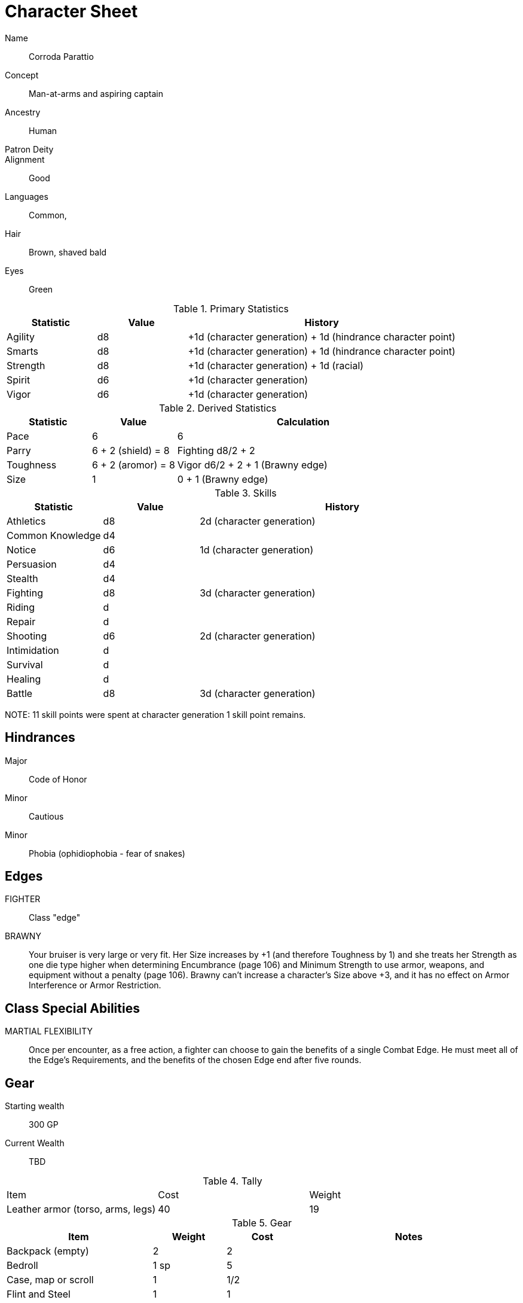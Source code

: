 
:chargen: character generation

= Character Sheet

// Name:: Hambley "Ham" Sunggerood
Name:: Corroda Parattio
Concept:: Man-at-arms and aspiring captain
Ancestry:: Human
Patron Deity:: 
Alignment:: Good

Languages:: Common, 

Hair:: Brown, shaved bald
Eyes:: Green

.Primary Statistics
[cols="1,1,3",options="header"]
|===
| Statistic | Value | History
| Agility | d8 | +1d ({chargen}) + 1d (hindrance character point)
| Smarts | d8 | +1d ({chargen}) + 1d (hindrance character point)
| Strength | d8 | +1d ({chargen}) + 1d (racial)
| Spirit | d6 | +1d ({chargen})
| Vigor | d6 | +1d ({chargen})
|===

////
+1d (racial)
+1d ({chargen})
+1d (hindrance character point)
+1d (advance)
////



////
Attribute assignments:

Chargen:
+1d Agility
+1d Smarts
+1d Spirit
+1d Strength
+1d Vigor


Racial:
+1d Strength

////

.Derived Statistics
[cols="1,1,3",options="header"]
|===
| Statistic | Value | Calculation
| Pace | 6 |  6 
| Parry | 6 + 2 (shield) = 8 | Fighting d8/2 + 2 
| Toughness | 6 + 2 (aromor) = 8  | Vigor d6/2 + 2 + 1 (Brawny edge)
| Size | 1 | 0 + 1 (Brawny edge)
|===



.Skills
[cols="1,1,3",options="header"]
|===
| Statistic | Value | History
| Athletics | d8 |  2d ({chargen})
| Common Knowledge | d4 | 
| Notice | d6 | 1d ({chargen})
| Persuasion | d4 | 
| Stealth | d4 | 
| Fighting | d8 | 3d ({chargen})
| Riding | d | 
| Repair | d | 
| Shooting | d6 | 2d ({chargen})
| Intimidation | d | 
| Survival | d | 
| Healing | d | 
| Battle | d8 | 3d ({chargen})
|===

NOTE: 
11 skill points were spent at {chargen}
1 skill point remains.


////
 1d (core skill)
 2d ({chargen})
 1d (advance 1)
 1d (racial)
////


////
Skill assignments:

At {chargen}
+2d Fighting
////



== Hindrances

Major:: Code of Honor
Minor:: Cautious
Minor:: Phobia (ophidiophobia - fear of snakes)

== Edges

FIGHTER::
// REQUIREMENTS: Novice, Strength d6+, Fighting d6+
Class "edge"

// BRAVE:: 
// REQUIREMENTS: Novice, Spirit d6+
// Those with this Edge have learned to master their fear, or have dealt with so many horrors they’ve become jaded. 
// These valiant explorers add +2 to Fear checks and subtract 2 from Fear Table results (see page 152).
BRAWNY:: 
// REQUIREMENTS: Novice, Strength d6+, Vigor d6+
Your bruiser is very large or very fit. 
Her Size increases by +1 (and therefore Toughness by 1) and she treats her Strength as one die type higher when determining Encumbrance (page 106) and Minimum Strength to use armor, weapons, and equipment without a penalty (page 106).
Brawny can’t increase a character’s Size above +3, and it has no effect on Armor Interference or Armor Restriction.

== Class Special Abilities

MARTIAL FLEXIBILITY:: 
Once per encounter, as a free action, a fighter can choose to gain the benefits of a single Combat Edge. 
He must meet all of the Edge’s Requirements, and the benefits of the chosen Edge end after five rounds.

== Gear


Starting wealth:: 300 GP
Current Wealth:: TBD

.Tally
|===
| Item | Cost | Weight
// | 4x Daggers | 8 | 4
// | 1 Hand Axe | 6 | 3
// | Light Crossbow | 35 | 5
// | 20 bolts | 2 | 2
| Leather armor (torso, arms, legs) | 40 | 19
// | Light shield | 5 | 4
// | 2 x Caltrops | 4 | 2
|===

.Gear
[cols="2,1,1,3",options="header"]
|===
| Item | Weight | Cost | Notes
| Backpack (empty) | 2 | 2 |
| Bedroll | 1 sp | 5 | 
| Case, map or scroll | 1 | 1/2 | 
| Flint and Steel | 1 | 1 |
| Pouch, belt | 1 | — | 
// | Spike (piton) | 1 sp | 1/2 |
| Waterskin (weight is filled) | 1 | 4 | 
| Whetstone | 2 cp | 1 | 
| Caltrops | 1 | 2 | 
One batch covers a Small Blast Template, two a Medium, and three a Large. 
Counts as Difficult Ground; anyone moving through the area must make an Athletics roll or be Shaken.
A Critical Failure causes a Wound to the feet (–2 Pace until healed).
|===


.Armor
[cols="3,1,1,1,1",options="header"]
|===
| Item | Armor | Min Str. | Weight | Cost 
| Tunic or Jacket (torso, arms) | +2 | d6 | 11 | 20
| Leggings (legs) | +2 | d6 | 8 | 20
// | Light Shield | +1 | d6 | 4 | 5
| Medium Shield | +2 parry | −2 cover | d8 8 9
// | Shield spike | | | 5 | 20
|===


.Shield
[cols="3,1,1,1,1",options="header"]
|===
| Type | Parry | Cover | Min  Str. | Weight | Cost 
| Medium | +2 | −2 | d8 | 8 | 9
|===

.Ranged weapons
[cols="",options="header"]
|===
| Type | Range | Damage | AP | RoF | Min Str. | Weight | Cost | Notes
// | Crossbow, Light | 10/20/40 | 2d6 | 2 | 1 | d6 | 5 | 35 | Reload 1. Hand-drawn.
| Dagger/Knife | 3/6/12 | Str+d4 | — | 1 | d4 | 1 | 2 | 
| Axe, Hand | 3/6/12 | Str+d6 | — | 1 | d6 | 3 | 6 | 
// | Net (Weighted) | 3/6/12 | — | — | 1 | d4 | 8 | 20 | 
// A successful hit means the target is Entangled (see page 132). 
// The net is Hardness 10.
| Sling (Athletics (throwing)) | 4/8/16 | Str+d4 | — | 1 | d4 | 1 | —
|===

.Melee weapons
[cols="",options="header"]
|===
| Type | Damage |  Min Str. | Weight | Cost | Notes
| Club, Light | Str+d4 | d4 | 2 | 1 | 
| Axe, Hand | Str+d6 | d6 | 3 | 6 | 
| Spear | Str+d6 | d6 | 6 | 2 | Reach 1. Parry +1 if used Two Hands
| Sword, Long | Str+d8 | d8 | 4 | 15 | 
|===

.Ammo
[cols="",options="header"]
|===
| AMMUNITION | COST | WEIGHT | NOTES
// | Bolts (crossbows) | 1 gp/10 bolts | 1 lb/10 bolts | 
// Bolts for all types of crossbows. 
| Sling stones (10) | 1 sp/10 stones | 1 lbs/20 | Polished stones
|===



.Experience
[cols="",options="header"]
|===
| Scenario | Date | Advance | Reward 
|===

.Advances
[cols="",options="header"]
|===
| Advance | Increase
|===
